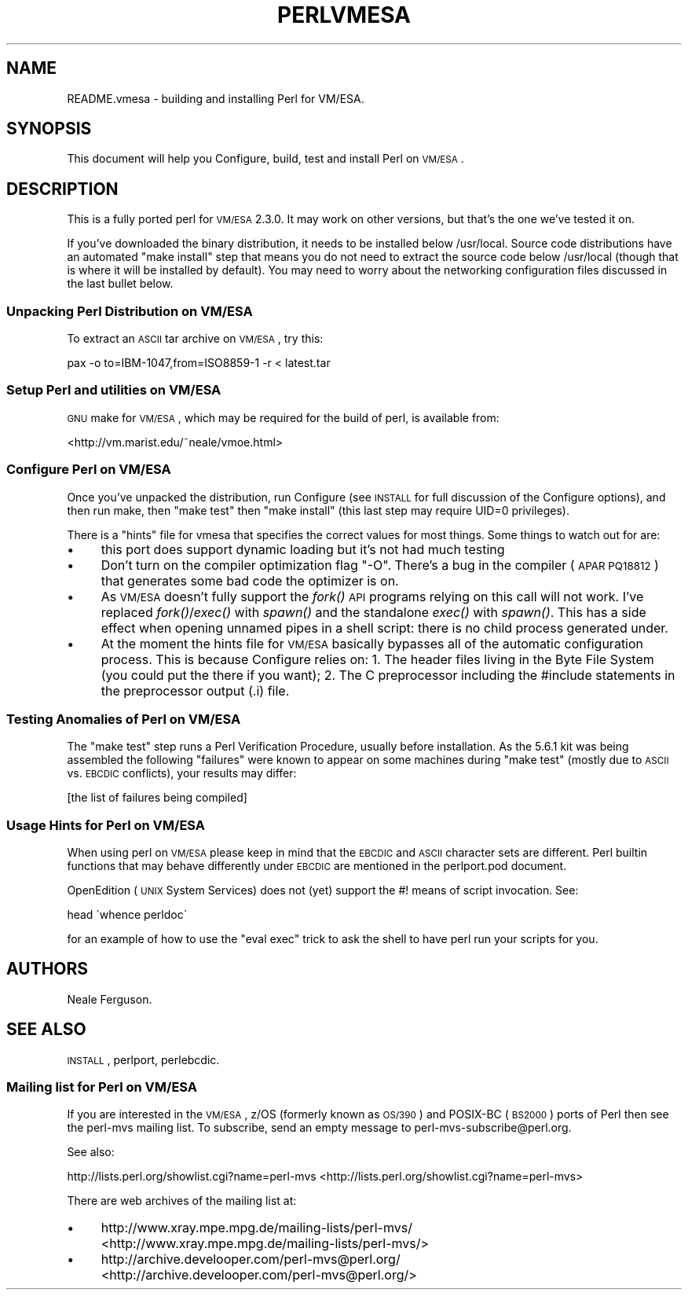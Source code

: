 .\" Automatically generated by Pod::Man 2.25 (Pod::Simple 3.16)
.\"
.\" Standard preamble:
.\" ========================================================================
.de Sp \" Vertical space (when we can't use .PP)
.if t .sp .5v
.if n .sp
..
.de Vb \" Begin verbatim text
.ft CW
.nf
.ne \\$1
..
.de Ve \" End verbatim text
.ft R
.fi
..
.\" Set up some character translations and predefined strings.  \*(-- will
.\" give an unbreakable dash, \*(PI will give pi, \*(L" will give a left
.\" double quote, and \*(R" will give a right double quote.  \*(C+ will
.\" give a nicer C++.  Capital omega is used to do unbreakable dashes and
.\" therefore won't be available.  \*(C` and \*(C' expand to `' in nroff,
.\" nothing in troff, for use with C<>.
.tr \(*W-
.ds C+ C\v'-.1v'\h'-1p'\s-2+\h'-1p'+\s0\v'.1v'\h'-1p'
.ie n \{\
.    ds -- \(*W-
.    ds PI pi
.    if (\n(.H=4u)&(1m=24u) .ds -- \(*W\h'-12u'\(*W\h'-12u'-\" diablo 10 pitch
.    if (\n(.H=4u)&(1m=20u) .ds -- \(*W\h'-12u'\(*W\h'-8u'-\"  diablo 12 pitch
.    ds L" ""
.    ds R" ""
.    ds C` ""
.    ds C' ""
'br\}
.el\{\
.    ds -- \|\(em\|
.    ds PI \(*p
.    ds L" ``
.    ds R" ''
'br\}
.\"
.\" Escape single quotes in literal strings from groff's Unicode transform.
.ie \n(.g .ds Aq \(aq
.el       .ds Aq '
.\"
.\" If the F register is turned on, we'll generate index entries on stderr for
.\" titles (.TH), headers (.SH), subsections (.SS), items (.Ip), and index
.\" entries marked with X<> in POD.  Of course, you'll have to process the
.\" output yourself in some meaningful fashion.
.ie \nF \{\
.    de IX
.    tm Index:\\$1\t\\n%\t"\\$2"
..
.    nr % 0
.    rr F
.\}
.el \{\
.    de IX
..
.\}
.\"
.\" Accent mark definitions (@(#)ms.acc 1.5 88/02/08 SMI; from UCB 4.2).
.\" Fear.  Run.  Save yourself.  No user-serviceable parts.
.    \" fudge factors for nroff and troff
.if n \{\
.    ds #H 0
.    ds #V .8m
.    ds #F .3m
.    ds #[ \f1
.    ds #] \fP
.\}
.if t \{\
.    ds #H ((1u-(\\\\n(.fu%2u))*.13m)
.    ds #V .6m
.    ds #F 0
.    ds #[ \&
.    ds #] \&
.\}
.    \" simple accents for nroff and troff
.if n \{\
.    ds ' \&
.    ds ` \&
.    ds ^ \&
.    ds , \&
.    ds ~ ~
.    ds /
.\}
.if t \{\
.    ds ' \\k:\h'-(\\n(.wu*8/10-\*(#H)'\'\h"|\\n:u"
.    ds ` \\k:\h'-(\\n(.wu*8/10-\*(#H)'\`\h'|\\n:u'
.    ds ^ \\k:\h'-(\\n(.wu*10/11-\*(#H)'^\h'|\\n:u'
.    ds , \\k:\h'-(\\n(.wu*8/10)',\h'|\\n:u'
.    ds ~ \\k:\h'-(\\n(.wu-\*(#H-.1m)'~\h'|\\n:u'
.    ds / \\k:\h'-(\\n(.wu*8/10-\*(#H)'\z\(sl\h'|\\n:u'
.\}
.    \" troff and (daisy-wheel) nroff accents
.ds : \\k:\h'-(\\n(.wu*8/10-\*(#H+.1m+\*(#F)'\v'-\*(#V'\z.\h'.2m+\*(#F'.\h'|\\n:u'\v'\*(#V'
.ds 8 \h'\*(#H'\(*b\h'-\*(#H'
.ds o \\k:\h'-(\\n(.wu+\w'\(de'u-\*(#H)/2u'\v'-.3n'\*(#[\z\(de\v'.3n'\h'|\\n:u'\*(#]
.ds d- \h'\*(#H'\(pd\h'-\w'~'u'\v'-.25m'\f2\(hy\fP\v'.25m'\h'-\*(#H'
.ds D- D\\k:\h'-\w'D'u'\v'-.11m'\z\(hy\v'.11m'\h'|\\n:u'
.ds th \*(#[\v'.3m'\s+1I\s-1\v'-.3m'\h'-(\w'I'u*2/3)'\s-1o\s+1\*(#]
.ds Th \*(#[\s+2I\s-2\h'-\w'I'u*3/5'\v'-.3m'o\v'.3m'\*(#]
.ds ae a\h'-(\w'a'u*4/10)'e
.ds Ae A\h'-(\w'A'u*4/10)'E
.    \" corrections for vroff
.if v .ds ~ \\k:\h'-(\\n(.wu*9/10-\*(#H)'\s-2\u~\d\s+2\h'|\\n:u'
.if v .ds ^ \\k:\h'-(\\n(.wu*10/11-\*(#H)'\v'-.4m'^\v'.4m'\h'|\\n:u'
.    \" for low resolution devices (crt and lpr)
.if \n(.H>23 .if \n(.V>19 \
\{\
.    ds : e
.    ds 8 ss
.    ds o a
.    ds d- d\h'-1'\(ga
.    ds D- D\h'-1'\(hy
.    ds th \o'bp'
.    ds Th \o'LP'
.    ds ae ae
.    ds Ae AE
.\}
.rm #[ #] #H #V #F C
.\" ========================================================================
.\"
.IX Title "PERLVMESA 1"
.TH PERLVMESA 1 "2016-05-16" "perl v5.14.4" "Perl Programmers Reference Guide"
.\" For nroff, turn off justification.  Always turn off hyphenation; it makes
.\" way too many mistakes in technical documents.
.if n .ad l
.nh
.SH "NAME"
README.vmesa \- building and installing Perl for VM/ESA.
.SH "SYNOPSIS"
.IX Header "SYNOPSIS"
This document will help you Configure, build, test and install Perl
on \s-1VM/ESA\s0.
.SH "DESCRIPTION"
.IX Header "DESCRIPTION"
This is a fully ported perl for \s-1VM/ESA\s0 2.3.0.  It may work on
other versions, but that's the one we've tested it on.
.PP
If you've downloaded the binary distribution, it needs to be
installed below /usr/local.  Source code distributions have an
automated \*(L"make install\*(R" step that means you do not need to extract
the source code below /usr/local (though that is where it will be
installed by default).  You may need to worry about the networking
configuration files discussed in the last bullet below.
.SS "Unpacking Perl Distribution on \s-1VM/ESA\s0"
.IX Subsection "Unpacking Perl Distribution on VM/ESA"
To extract an \s-1ASCII\s0 tar archive on \s-1VM/ESA\s0, try this:
.PP
.Vb 1
\&   pax \-o to=IBM\-1047,from=ISO8859\-1 \-r < latest.tar
.Ve
.SS "Setup Perl and utilities on \s-1VM/ESA\s0"
.IX Subsection "Setup Perl and utilities on VM/ESA"
\&\s-1GNU\s0 make for \s-1VM/ESA\s0, which may be required for the build of perl,
is available from:
.PP
<http://vm.marist.edu/~neale/vmoe.html>
.SS "Configure Perl on \s-1VM/ESA\s0"
.IX Subsection "Configure Perl on VM/ESA"
Once you've unpacked the distribution, run Configure (see \s-1INSTALL\s0 for
full discussion of the Configure options), and then run make, then
\&\*(L"make test\*(R" then \*(L"make install\*(R" (this last step may require UID=0
privileges).
.PP
There is a \*(L"hints\*(R" file for vmesa that specifies the correct values
for most things.  Some things to watch out for are:
.IP "\(bu" 4
this port does support dynamic loading but it's not had much testing
.IP "\(bu" 4
Don't turn on the compiler optimization flag \*(L"\-O\*(R".  There's
a bug in the compiler (\s-1APAR\s0 \s-1PQ18812\s0) that generates some bad code
the optimizer is on.
.IP "\(bu" 4
As \s-1VM/ESA\s0 doesn't fully support the \fIfork()\fR \s-1API\s0 programs relying on
this call will not work. I've replaced \fIfork()\fR/\fIexec()\fR with \fIspawn()\fR
and the standalone \fIexec()\fR with \fIspawn()\fR. This has a side effect when
opening unnamed pipes in a shell script: there is no child process
generated under.
.IP "\(bu" 4
At the moment the hints file for \s-1VM/ESA\s0 basically bypasses all of the
automatic configuration process.  This is because Configure relies on:
1. The header files living in the Byte File System (you could put the
there if you want); 2. The C preprocessor including the #include 
statements in the preprocessor output (.i) file.
.SS "Testing Anomalies of Perl on \s-1VM/ESA\s0"
.IX Subsection "Testing Anomalies of Perl on VM/ESA"
The \*(L"make test\*(R" step runs a Perl Verification Procedure, usually before
installation.  As the 5.6.1 kit was being assembled
the following \*(L"failures\*(R" were known to appear on some machines
during \*(L"make test\*(R" (mostly due to \s-1ASCII\s0 vs. \s-1EBCDIC\s0 conflicts),
your results may differ:
.PP
[the list of failures being compiled]
.SS "Usage Hints for Perl on \s-1VM/ESA\s0"
.IX Subsection "Usage Hints for Perl on VM/ESA"
When using perl on \s-1VM/ESA\s0 please keep in mind that the \s-1EBCDIC\s0 and \s-1ASCII\s0
character sets are different.  Perl builtin functions that may behave
differently under \s-1EBCDIC\s0 are mentioned in the perlport.pod document.
.PP
OpenEdition (\s-1UNIX\s0 System Services) does not (yet) support the #! means
of script invocation.
See:
.PP
.Vb 1
\&    head \`whence perldoc\`
.Ve
.PP
for an example of how to use the \*(L"eval exec\*(R" trick to ask the shell to
have perl run your scripts for you.
.SH "AUTHORS"
.IX Header "AUTHORS"
Neale Ferguson.
.SH "SEE ALSO"
.IX Header "SEE ALSO"
\&\s-1INSTALL\s0, perlport, perlebcdic.
.SS "Mailing list for Perl on \s-1VM/ESA\s0"
.IX Subsection "Mailing list for Perl on VM/ESA"
If you are interested in the \s-1VM/ESA\s0, z/OS (formerly known as \s-1OS/390\s0)
and POSIX-BC (\s-1BS2000\s0) ports of Perl then see the perl-mvs mailing list.
To subscribe, send an empty message to perl\-mvs\-subscribe@perl.org.
.PP
See also:
.PP
http://lists.perl.org/showlist.cgi?name=perl\-mvs <http://lists.perl.org/showlist.cgi?name=perl-mvs>
.PP
There are web archives of the mailing list at:
.IP "\(bu" 4
http://www.xray.mpe.mpg.de/mailing\-lists/perl\-mvs/ <http://www.xray.mpe.mpg.de/mailing-lists/perl-mvs/>
.IP "\(bu" 4
http://archive.develooper.com/perl\-mvs@perl.org/ <http://archive.develooper.com/perl-mvs@perl.org/>
